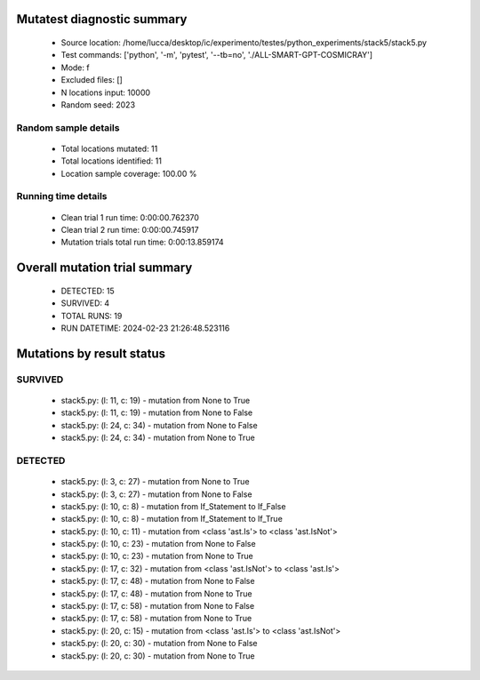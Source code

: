 Mutatest diagnostic summary
===========================
 - Source location: /home/lucca/desktop/ic/experimento/testes/python_experiments/stack5/stack5.py
 - Test commands: ['python', '-m', 'pytest', '--tb=no', './ALL-SMART-GPT-COSMICRAY']
 - Mode: f
 - Excluded files: []
 - N locations input: 10000
 - Random seed: 2023

Random sample details
---------------------
 - Total locations mutated: 11
 - Total locations identified: 11
 - Location sample coverage: 100.00 %


Running time details
--------------------
 - Clean trial 1 run time: 0:00:00.762370
 - Clean trial 2 run time: 0:00:00.745917
 - Mutation trials total run time: 0:00:13.859174

Overall mutation trial summary
==============================
 - DETECTED: 15
 - SURVIVED: 4
 - TOTAL RUNS: 19
 - RUN DATETIME: 2024-02-23 21:26:48.523116


Mutations by result status
==========================


SURVIVED
--------
 - stack5.py: (l: 11, c: 19) - mutation from None to True
 - stack5.py: (l: 11, c: 19) - mutation from None to False
 - stack5.py: (l: 24, c: 34) - mutation from None to False
 - stack5.py: (l: 24, c: 34) - mutation from None to True


DETECTED
--------
 - stack5.py: (l: 3, c: 27) - mutation from None to True
 - stack5.py: (l: 3, c: 27) - mutation from None to False
 - stack5.py: (l: 10, c: 8) - mutation from If_Statement to If_False
 - stack5.py: (l: 10, c: 8) - mutation from If_Statement to If_True
 - stack5.py: (l: 10, c: 11) - mutation from <class 'ast.Is'> to <class 'ast.IsNot'>
 - stack5.py: (l: 10, c: 23) - mutation from None to False
 - stack5.py: (l: 10, c: 23) - mutation from None to True
 - stack5.py: (l: 17, c: 32) - mutation from <class 'ast.IsNot'> to <class 'ast.Is'>
 - stack5.py: (l: 17, c: 48) - mutation from None to False
 - stack5.py: (l: 17, c: 48) - mutation from None to True
 - stack5.py: (l: 17, c: 58) - mutation from None to False
 - stack5.py: (l: 17, c: 58) - mutation from None to True
 - stack5.py: (l: 20, c: 15) - mutation from <class 'ast.Is'> to <class 'ast.IsNot'>
 - stack5.py: (l: 20, c: 30) - mutation from None to False
 - stack5.py: (l: 20, c: 30) - mutation from None to True